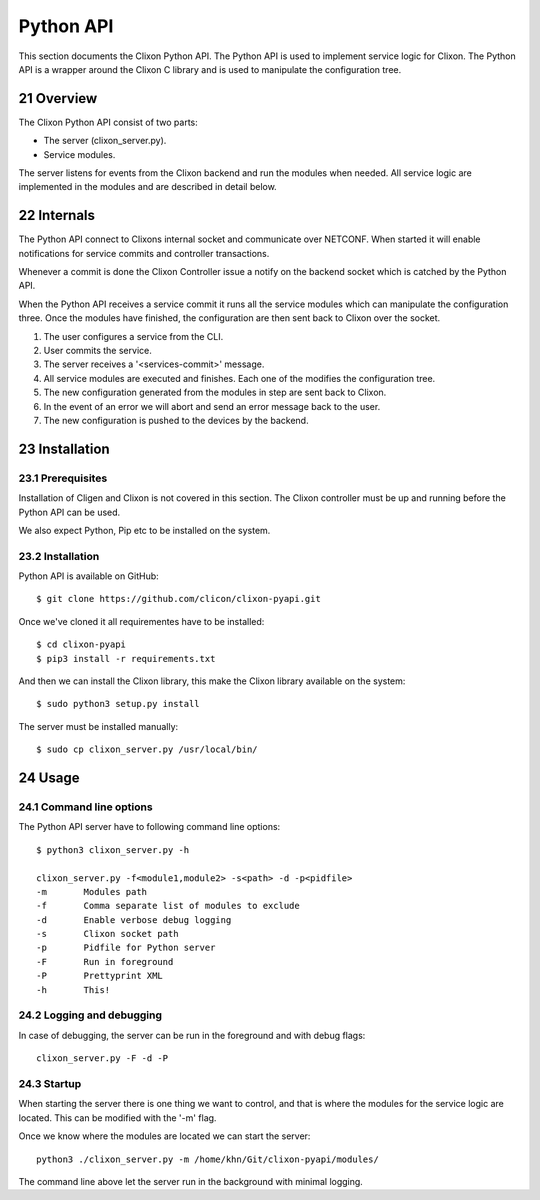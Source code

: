 .. _clixon_pyapi:
.. sectnum::
   :start: 21
   :depth: 3

**********
Python API
**********

This section documents the Clixon Python API. The Python API is used
to implement service logic for Clixon. The Python API is a wrapper
around the Clixon C library and is used to manipulate the
configuration tree.

Overview
========

The Clixon Python API consist of two parts:

- The server (clixon_server.py).
- Service modules.

The server listens for events from the Clixon backend and run the
modules when needed. All service logic are implemented in the modules
and are described in detail below.


Internals
=========

The Python API connect to Clixons internal socket and communicate over
NETCONF. When started it will enable notifications for service commits
and controller transactions.

Whenever a commit is done the Clixon Controller issue a notify on the
backend socket which is catched by the Python API.

When the Python API receives a service commit it runs all the service
modules which can manipulate the configuration three. Once the modules
have finished, the configuration are then sent back to Clixon over the
socket.

1. The user configures a service from the CLI.
2. User commits the service.
3. The server receives a '<services-commit>' message.
4. All service modules are executed and finishes. Each one of the
   modifies the configuration tree.
5. The new configuration generated from the modules in step are sent
   back to Clixon.
6. In the event of an error we will abort and send an error message
   back to the user.
7. The new configuration is pushed to the devices by the backend.


Installation
============

Prerequisites
-------------

Installation of Cligen and Clixon is not covered in this section. The
Clixon controller must be up and running before the Python API can be
used.

We also expect Python, Pip etc to be installed on the system.


Installation
------------

Python API is available on GitHub::

  $ git clone https://github.com/clicon/clixon-pyapi.git

Once we've cloned it all requirementes have to be installed::

  $ cd clixon-pyapi
  $ pip3 install -r requirements.txt

And then we can install the Clixon library, this make the Clixon
library available on the system::

  $ sudo python3 setup.py install

The server must be installed manually::

  $ sudo cp clixon_server.py /usr/local/bin/


Usage
=====

Command line options
--------------------

The Python API server have to following command line options::

   $ python3 clixon_server.py -h

   clixon_server.py -f<module1,module2> -s<path> -d -p<pidfile>
   -m       Modules path
   -f       Comma separate list of modules to exclude
   -d       Enable verbose debug logging
   -s       Clixon socket path
   -p       Pidfile for Python server
   -F       Run in foreground
   -P       Prettyprint XML
   -h       This!

Logging and debugging
---------------------
In case of debugging, the server can be run in the foreground and with debug flags:
::

   clixon_server.py -F -d -P

Startup
-------

When starting the server there is one thing we want to control, and
that is where the modules for the service logic are located. This can be modified with the '-m' flag.

Once we know where the modules are located we can start the server::

  python3 ./clixon_server.py -m /home/khn/Git/clixon-pyapi/modules/

The command line above let the server run in the background with
minimal logging.



